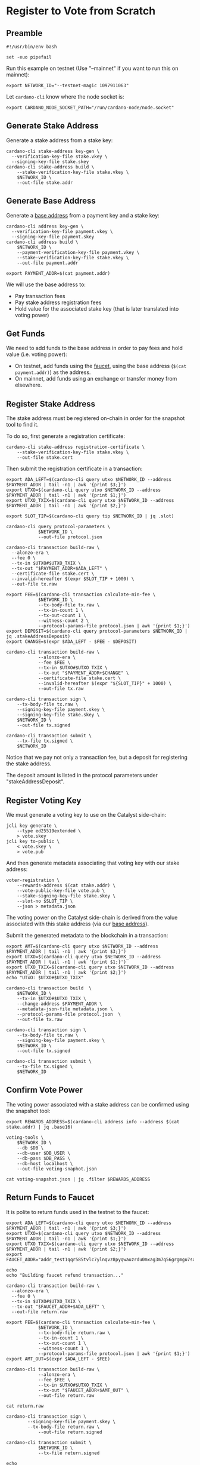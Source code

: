 * Register to Vote from Scratch

** Preamble

#+BEGIN_SRC shell :tangle register.sh :tangle-mode (identity #o755)
#!/usr/bin/env bash

set -euo pipefail
#+END_SRC

Run this example on testnet (Use "--mainnet" if you want to run this on mainnet):

#+BEGIN_SRC shell :tangle register.sh :tangle-mode (identity #o755)
export NETWORK_ID="--testnet-magic 1097911063"
#+END_SRC

Let ~cardano-cli~ know where the node socket is:

#+BEGIN_SRC shell :tangle register.sh :tangle-mode (identity #o755)
export CARDANO_NODE_SOCKET_PATH="/run/cardano-node/node.socket"
#+END_SRC

** Generate Stake Address

Generate a stake address from a stake key:

#+BEGIN_SRC shell :tangle register.sh :tangle-mode (identity #o755)
cardano-cli stake-address key-gen \
  --verification-key-file stake.vkey \
  --signing-key-file stake.skey
cardano-cli stake-address build \
    --stake-verification-key-file stake.vkey \
    $NETWORK_ID \
    --out-file stake.addr
#+END_SRC

** Generate Base Address

Generate a [[https://docs.cardano.org/core-concepts/cardano-addresses#baseaddresses][base address]] from a payment key and a stake key:

#+BEGIN_SRC shell :tangle register.sh :tangle-mode (identity #o755)
cardano-cli address key-gen \
  --verification-key-file payment.vkey \
  --signing-key-file payment.skey
cardano-cli address build \
    $NETWORK_ID \
    --payment-verification-key-file payment.vkey \
    --stake-verification-key-file stake.vkey \
    --out-file payment.addr

export PAYMENT_ADDR=$(cat payment.addr)
#+END_SRC

We will use the base address to:
  - Pay transaction fees
  - Pay stake address registration fees
  - Hold value for the associated stake key (that is later translated into voting power)

** Get Funds

We need to add funds to the base address in order to pay fees and hold value (i.e. voting power):

  - On testnet, add funds using the [[https://testnets.cardano.org/en/testnets/cardano/tools/faucet/][faucet]], using the base address (~$(cat payment.addr)~) as the address.
  - On mainnet, add funds using an exchange or transfer money from elsewhere.

** Register Stake Address

The stake address must be registered on-chain in order for the snapshot tool to find it.

To do so, first generate a registration certificate:

#+BEGIN_SRC shell :tangle register.sh :tangle-mode (identity #o755)
cardano-cli stake-address registration-certificate \
    --stake-verification-key-file stake.vkey \
    --out-file stake.cert
#+END_SRC

Then submit the registration certificate in a transaction:

#+BEGIN_SRC shell :tangle register.sh :tangle-mode (identity #o755)
export ADA_LEFT=$(cardano-cli query utxo $NETWORK_ID --address $PAYMENT_ADDR | tail -n1 | awk '{print $3;}')
export UTXO=$(cardano-cli query utxo $NETWORK_ID --address $PAYMENT_ADDR | tail -n1 | awk '{print $1;}')
export UTXO_TXIX=$(cardano-cli query utxo $NETWORK_ID --address $PAYMENT_ADDR | tail -n1 | awk '{print $2;}')

export SLOT_TIP=$(cardano-cli query tip $NETWORK_ID | jq .slot)

cardano-cli query protocol-parameters \
            $NETWORK_ID \
            --out-file protocol.json

cardano-cli transaction build-raw \
  --alonzo-era \
  --fee 0 \
  --tx-in $UTXO#$UTXO_TXIX \
  --tx-out "$PAYMENT_ADDR+$ADA_LEFT" \
  --certificate-file stake.cert \
  --invalid-hereafter $(expr $SLOT_TIP + 1000) \
  --out-file tx.raw

export FEE=$(cardano-cli transaction calculate-min-fee \
            $NETWORK_ID \
            --tx-body-file tx.raw \
            --tx-in-count 1 \
            --tx-out-count 1 \
            --witness-count 2 \
            --protocol-params-file protocol.json | awk '{print $1;}')
export DEPOSIT=$(cardano-cli query protocol-parameters $NETWORK_ID | jq .stakeAddressDeposit)
export CHANGE=$(expr $ADA_LEFT - $FEE - $DEPOSIT)

cardano-cli transaction build-raw \
            --alonzo-era \
            --fee $FEE \
            --tx-in $UTXO#$UTXO_TXIX \
            --tx-out "$PAYMENT_ADDR+$CHANGE" \
            --certificate-file stake.cert \
            --invalid-hereafter $(expr "${SLOT_TIP}" + 1000) \
            --out-file tx.raw

cardano-cli transaction sign \
    --tx-body-file tx.raw \
    --signing-key-file payment.skey \
    --signing-key-file stake.skey \
    $NETWORK_ID \
    --out-file tx.signed

cardano-cli transaction submit \
    --tx-file tx.signed \
    $NETWORK_ID
#+END_SRC

Notice that we pay not only a transaction fee, but a deposit for registering the stake address.

The deposit amount is listed in the protocol parameters under "stakeAddressDeposit".

** Register Voting Key

We must generate a voting key to use on the Catalyst side-chain:

#+BEGIN_SRC shell :tangle register.sh :tangle-mode (identity #o755)
jcli key generate \
    --type ed25519extended \
    > vote.skey
jcli key to-public \
    < vote.skey \
    > vote.pub
#+END_SRC

And then generate metadata associating that voting key with our stake address:

#+BEGIN_SRC shell :tangle register.sh :tangle-mode (identity #o755)
voter-registration \
    --rewards-address $(cat stake.addr) \
    --vote-public-key-file vote.pub \
    --stake-signing-key-file stake.skey \
    --slot-no $SLOT_TIP \
    --json > metadata.json
#+END_SRC

The voting power on the Catalyst side-chain is derived from the value associated with this stake address (via our [[https://docs.cardano.org/core-concepts/cardano-addresses#baseaddresses][base address]]).

Submit the generated metadata to the blockchain in a transaction:

#+BEGIN_SRC shell :tangle register.sh :tangle-mode (identity #o755)
export AMT=$(cardano-cli query utxo $NETWORK_ID --address $PAYMENT_ADDR | tail -n1 | awk '{print $3;}')
export UTXO=$(cardano-cli query utxo $NETWORK_ID --address $PAYMENT_ADDR | tail -n1 | awk '{print $1;}')
export UTXO_TXIX=$(cardano-cli query utxo $NETWORK_ID --address $PAYMENT_ADDR | tail -n1 | awk '{print $2;}')
echo "UTxO: $UTXO#$UTXO_TXIX"

cardano-cli transaction build  \
	$NETWORK_ID \
	--tx-in $UTXO#$UTXO_TXIX \
	--change-address $PAYMENT_ADDR \
	--metadata-json-file metadata.json \
	--protocol-params-file protocol.json  \
	--out-file tx.raw

cardano-cli transaction sign \
    --tx-body-file tx.raw \
    --signing-key-file payment.skey \
    $NETWORK_ID \
    --out-file tx.signed

cardano-cli transaction submit \
    --tx-file tx.signed \
    $NETWORK_ID
#+END_SRC

** Confirm Vote Power

The voting power associated with a stake address can be confirmed using the snapshot tool:

#+BEGIN_SRC shell :tangle register.sh :tangle-mode (identity #o755)
export REWARDS_ADDRESS=$(cardano-cli address info --address $(cat stake.addr) | jq .base16)

voting-tools \
    $NETWORK_ID \
    --db $DB \
    --db-user $DB_USER \
    --db-pass $DB_PASS \
    --db-host localhost \
    --out-file voting-snaphot.json

cat voting-snapshot.json | jq .filter $REWARDS_ADDRESS
#+END_SRC

** Return Funds to Faucet

It is polite to return funds used in the testnet to the faucet:

#+BEGIN_SRC shell :tangle register.sh :tangle-mode (identity #o755)
export ADA_LEFT=$(cardano-cli query utxo $NETWORK_ID --address $PAYMENT_ADDR | tail -n1 | awk '{print $3;}')
export UTXO=$(cardano-cli query utxo $NETWORK_ID --address $PAYMENT_ADDR | tail -n1 | awk '{print $1;}')
export UTXO_TXIX=$(cardano-cli query utxo $NETWORK_ID --address $PAYMENT_ADDR | tail -n1 | awk '{print $2;}')
export FAUCET_ADDR="addr_test1qqr585tvlc7ylnqvz8pyqwauzrdu0mxag3m7q56grgmgu7sxu2hyfhlkwuxupa9d5085eunq2qywy7hvmvej456flknswgndm3"

echo
echo "Building faucet refund transaction..."

cardano-cli transaction build-raw \
  --alonzo-era \
  --fee 0 \
  --tx-in $UTXO#$UTXO_TXIX \
  --tx-out "$FAUCET_ADDR+$ADA_LEFT" \
  --out-file return.raw

export FEE=$(cardano-cli transaction calculate-min-fee \
            $NETWORK_ID \
            --tx-body-file return.raw \
            --tx-in-count 1 \
            --tx-out-count 1 \
            --witness-count 1 \
            --protocol-params-file protocol.json | awk '{print $1;}')
export AMT_OUT=$(expr $ADA_LEFT - $FEE)

cardano-cli transaction build-raw \
            --alonzo-era \
            --fee $FEE \
            --tx-in $UTXO#$UTXO_TXIX \
            --tx-out "$FAUCET_ADDR+$AMT_OUT" \
            --out-file return.raw

cat return.raw

cardano-cli transaction sign \
	    --signing-key-file payment.skey \
	    --tx-body-file return.raw \
            --out-file return.signed

cardano-cli transaction submit \
            $NETWORK_ID \
            --tx-file return.signed

echo
echo "Awaiting refund..."
sleep 60
cardano-cli query utxo \
            $NETWORK_ID \
            --address $PAYMENT_ADDR
#+END_SRC
